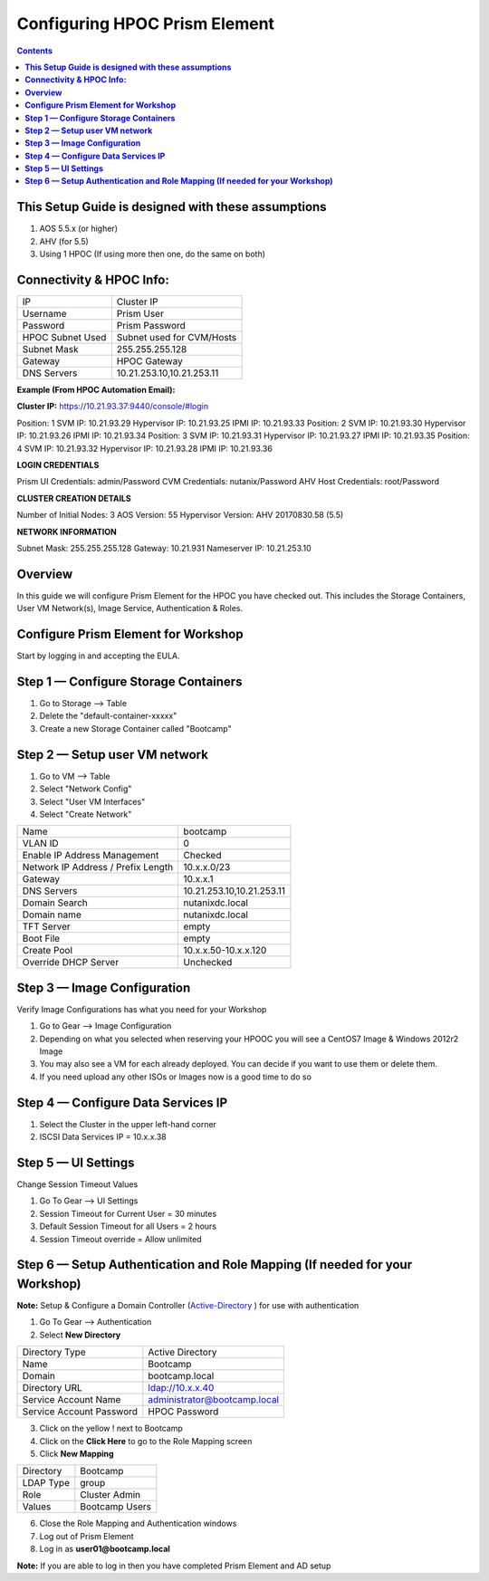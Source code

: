 **********************************
**Configuring HPOC Prism Element**
**********************************

.. contents::


**This Setup Guide is designed with these assumptions**
********************************************************

1. AOS 5.5.x (or higher)
2. AHV (for 5.5)
3. Using 1 HPOC (If using more then one, do the same on both)


**Connectivity & HPOC Info:**
******************************

+-------------------------------------+------------------------------------+
| IP                                  |          Cluster IP                |
+-------------------------------------+------------------------------------+
| Username                            |          Prism User                |
+-------------------------------------+------------------------------------+
| Password                            |          Prism Password            |
+-------------------------------------+------------------------------------+
| HPOC Subnet Used                    |          Subnet used for CVM/Hosts |
+-------------------------------------+------------------------------------+
| Subnet Mask                         |          255.255.255.128           |
+-------------------------------------+------------------------------------+
| Gateway                             |          HPOC Gateway              |
+-------------------------------------+------------------------------------+
| DNS Servers                         |          10.21.253.10,10.21.253.11 |
+-------------------------------------+------------------------------------+

**Example (From HPOC Automation Email):**

**Cluster IP:** https://10.21.93.37:9440/console/#login

Position: 1 SVM IP: 10.21.93.29 Hypervisor IP: 10.21.93.25 IPMI IP: 10.21.93.33
Position: 2 SVM IP: 10.21.93.30 Hypervisor IP: 10.21.93.26 IPMI IP: 10.21.93.34
Position: 3 SVM IP: 10.21.93.31 Hypervisor IP: 10.21.93.27 IPMI IP: 10.21.93.35
Position: 4 SVM IP: 10.21.93.32 Hypervisor IP: 10.21.93.28 IPMI IP: 10.21.93.36


**LOGIN CREDENTIALS**

Prism UI Credentials: admin/Password
CVM Credentials: nutanix/Password
AHV Host Credentials: root/Password


**CLUSTER CREATION DETAILS**

Number of Initial Nodes: 3
AOS Version: 55
Hypervisor Version: AHV 20170830.58 (5.5)


**NETWORK INFORMATION**

Subnet Mask: 255.255.255.128
Gateway: 10.21.931
Nameserver IP: 10.21.253.10


**Overview**
************

In this guide we will configure Prism Element for the HPOC you have checked out. This includes the Storage Containers, User VM Network(s), Image Service, Authentication & Roles.


**Configure Prism Element for Workshop**
*****************************************

Start by logging in and accepting the EULA.


**Step 1 — Configure Storage Containers**
*****************************************

1. Go to Storage --> Table
2. Delete the "default-container-xxxxx"
3. Create a new Storage Container called "Bootcamp"


**Step 2 — Setup user VM network**
**********************************

1. Go to VM --> Table
2. Select "Network Config"
3. Select "User VM Interfaces"
4. Select "Create Network"

+-------------------------------------+------------------------------------+
| Name                                |          bootcamp                  |
+-------------------------------------+------------------------------------+
| VLAN ID                             |          0                         |
+-------------------------------------+------------------------------------+
| Enable IP Address Management        |          Checked                   |
+-------------------------------------+------------------------------------+
| Network IP Address / Prefix Length  |          10.x.x.0/23               |
+-------------------------------------+------------------------------------+
| Gateway                             |          10.x.x.1                  |
+-------------------------------------+------------------------------------+
| DNS Servers                         |          10.21.253.10,10.21.253.11 |
+-------------------------------------+------------------------------------+
| Domain Search                       |          nutanixdc.local           |
+-------------------------------------+------------------------------------+
| Domain name                         |          nutanixdc.local           |
+-------------------------------------+------------------------------------+
| TFT Server                          |          empty                     |
+-------------------------------------+------------------------------------+
| Boot File                           |          empty                     |
+-------------------------------------+------------------------------------+
| Create Pool                         |          10.x.x.50-10.x.x.120      |
+-------------------------------------+------------------------------------+
| Override DHCP Server                |          Unchecked                 |
+-------------------------------------+------------------------------------+

**Step 3 — Image Configuration**
*********************************

Verify Image Configurations has what you need for your Workshop

1. Go to Gear --> Image Configuration
2. Depending on what you selected when reserving your HPOOC you will see a CentOS7 Image & Windows 2012r2 Image
3. You may also see a VM for each already deployed. You can decide if you want to use them or delete them.
4. If you need upload any other ISOs or Images now is a good time to do so


**Step 4 — Configure Data Services IP**
***************************************

1. Select the Cluster in the upper left-hand corner
2. ISCSI Data Services IP = 10.x.x.38


**Step 5 — UI Settings**
************************

Change Session Timeout Values

1. Go To Gear --> UI Settings
2. Session Timeout for Current User = 30 minutes
3. Default Session Timeout for all Users = 2 hours
4. Session Timeout override = Allow unlimited


**Step 6 — Setup Authentication and Role Mapping (If needed for your Workshop)**
**************************************************

**Note:** Setup & Configure a Domain Controller (Active-Directory_ ) for use with authentication

1. Go To Gear --> Authentication
2. Select **New Directory**

+----------------------------+----------------------------------------+
| Directory Type             |           Active Directory             |
+----------------------------+----------------------------------------+
| Name                       |           Bootcamp                     |
+----------------------------+----------------------------------------+
| Domain                     |           bootcamp.local               |
+----------------------------+----------------------------------------+
| Directory URL              |           ldap://10.x.x.40             |
+----------------------------+----------------------------------------+
| Service Account Name       |           administrator@bootcamp.local |
+----------------------------+----------------------------------------+
| Service Account Password   |           HPOC Password                |
+----------------------------+----------------------------------------+

3. Click on the yellow ! next to Bootcamp
4. Click on the **Click Here** to go to the Role Mapping screen
5. Click **New Mapping**

+----------------------------+----------------------------------------+
| Directory                  |           Bootcamp                     |
+----------------------------+----------------------------------------+
| LDAP Type                  |           group                        |
+----------------------------+----------------------------------------+
| Role                       |           Cluster Admin                |
+----------------------------+----------------------------------------+
| Values                     |           Bootcamp Users               |
+----------------------------+----------------------------------------+

6. Close the Role Mapping and Authentication windows
7. Log out of Prism Element
8. Log in as **user01@bootcamp.local**

**Note:** If you are able to log in then you have completed Prism Element and AD setup






.. _Active-Directory: ../active_directory/active_directory_setup.rst
